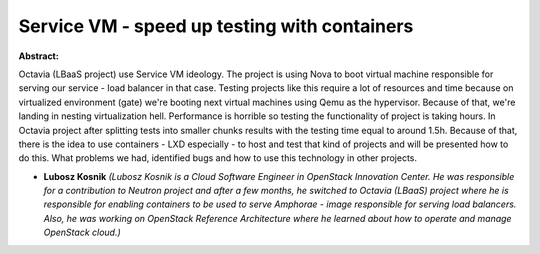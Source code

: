 Service VM - speed up testing with containers
~~~~~~~~~~~~~~~~~~~~~~~~~~~~~~~~~~~~~~~~~~~~~

**Abstract:**

Octavia (LBaaS project) use Service VM ideology. The project is using Nova to boot virtual machine responsible for serving our service - load balancer in that case. Testing projects like this require a lot of resources and time because on virtualized environment (gate) we're booting next virtual machines using Qemu as the hypervisor. Because of that, we're landing in nesting virtualization hell. Performance is horrible so testing the functionality of project is taking hours. In Octavia project after splitting tests into smaller chunks results with the testing time equal to around 1.5h. Because of that, there is the idea to use containers - LXD especially - to host and test that kind of projects and will be presented how to do this. What problems we had, identified bugs and how to use this technology in other projects.


* **Lubosz Kosnik** *(Lubosz Kosnik is a Cloud Software Engineer in OpenStack Innovation Center. He was responsible for a contribution to Neutron project and after a few months, he switched to Octavia (LBaaS) project where he is responsible for enabling containers to be used to serve Amphorae - image responsible for serving load balancers. Also, he was working on OpenStack Reference Architecture where he learned about how to operate and manage OpenStack cloud.)*
